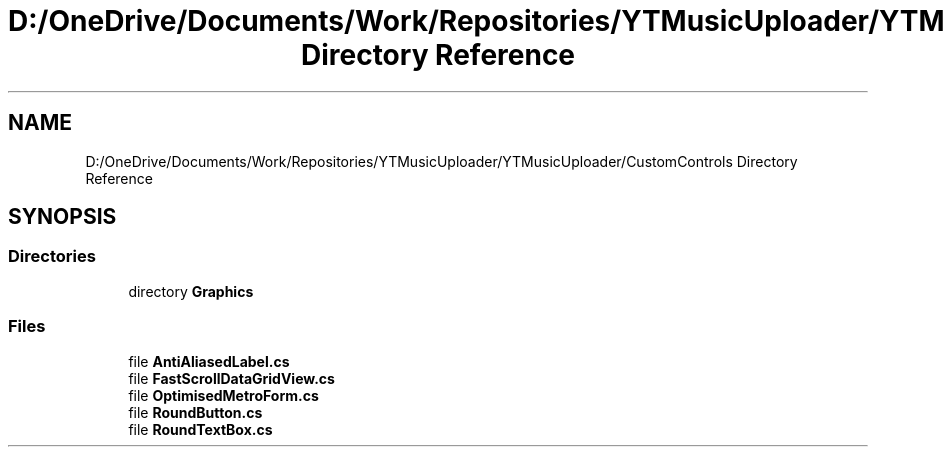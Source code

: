 .TH "D:/OneDrive/Documents/Work/Repositories/YTMusicUploader/YTMusicUploader/CustomControls Directory Reference" 3 "Sun Aug 23 2020" "YT Music Uploader" \" -*- nroff -*-
.ad l
.nh
.SH NAME
D:/OneDrive/Documents/Work/Repositories/YTMusicUploader/YTMusicUploader/CustomControls Directory Reference
.SH SYNOPSIS
.br
.PP
.SS "Directories"

.in +1c
.ti -1c
.RI "directory \fBGraphics\fP"
.br
.in -1c
.SS "Files"

.in +1c
.ti -1c
.RI "file \fBAntiAliasedLabel\&.cs\fP"
.br
.ti -1c
.RI "file \fBFastScrollDataGridView\&.cs\fP"
.br
.ti -1c
.RI "file \fBOptimisedMetroForm\&.cs\fP"
.br
.ti -1c
.RI "file \fBRoundButton\&.cs\fP"
.br
.ti -1c
.RI "file \fBRoundTextBox\&.cs\fP"
.br
.in -1c
